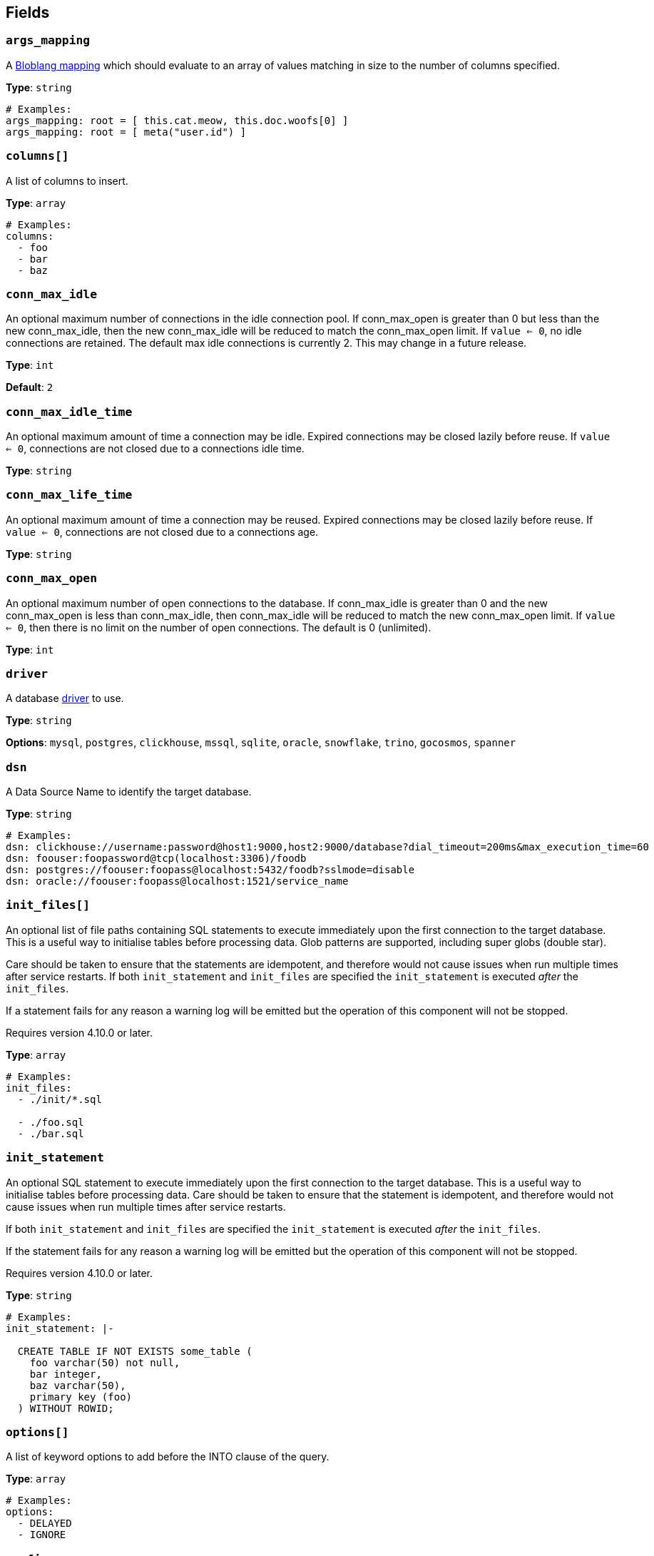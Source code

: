 // This content is autogenerated. Do not edit manually. To override descriptions, use the doc-tools CLI with the --overrides option: https://redpandadata.atlassian.net/wiki/spaces/DOC/pages/1247543314/Generate+reference+docs+for+Redpanda+Connect

== Fields

=== `args_mapping`

A xref:guides:bloblang/about.adoc[Bloblang mapping] which should evaluate to an array of values matching in size to the number of columns specified.

*Type*: `string`

[source,yaml]
----
# Examples:
args_mapping: root = [ this.cat.meow, this.doc.woofs[0] ]
args_mapping: root = [ meta("user.id") ]
----

=== `columns[]`

A list of columns to insert.

*Type*: `array`

[source,yaml]
----
# Examples:
columns:
  - foo
  - bar
  - baz

----

=== `conn_max_idle`

An optional maximum number of connections in the idle connection pool. If conn_max_open is greater than 0 but less than the new conn_max_idle, then the new conn_max_idle will be reduced to match the conn_max_open limit. If `value <= 0`, no idle connections are retained. The default max idle connections is currently 2. This may change in a future release.

*Type*: `int`

*Default*: `2`

=== `conn_max_idle_time`

An optional maximum amount of time a connection may be idle. Expired connections may be closed lazily before reuse. If `value <= 0`, connections are not closed due to a connections idle time.

*Type*: `string`

=== `conn_max_life_time`

An optional maximum amount of time a connection may be reused. Expired connections may be closed lazily before reuse. If `value <= 0`, connections are not closed due to a connections age.

*Type*: `string`

=== `conn_max_open`

An optional maximum number of open connections to the database. If conn_max_idle is greater than 0 and the new conn_max_open is less than conn_max_idle, then conn_max_idle will be reduced to match the new conn_max_open limit. If `value <= 0`, then there is no limit on the number of open connections. The default is 0 (unlimited).

*Type*: `int`

=== `driver`

A database <<drivers, driver>> to use.

*Type*: `string`

*Options*: `mysql`, `postgres`, `clickhouse`, `mssql`, `sqlite`, `oracle`, `snowflake`, `trino`, `gocosmos`, `spanner`

=== `dsn`

A Data Source Name to identify the target database.

*Type*: `string`

[source,yaml]
----
# Examples:
dsn: clickhouse://username:password@host1:9000,host2:9000/database?dial_timeout=200ms&max_execution_time=60
dsn: foouser:foopassword@tcp(localhost:3306)/foodb
dsn: postgres://foouser:foopass@localhost:5432/foodb?sslmode=disable
dsn: oracle://foouser:foopass@localhost:1521/service_name
----

=== `init_files[]`


An optional list of file paths containing SQL statements to execute immediately upon the first connection to the target database. This is a useful way to initialise tables before processing data. Glob patterns are supported, including super globs (double star).

Care should be taken to ensure that the statements are idempotent, and therefore would not cause issues when run multiple times after service restarts. If both `init_statement` and `init_files` are specified the `init_statement` is executed _after_ the `init_files`.

If a statement fails for any reason a warning log will be emitted but the operation of this component will not be stopped.


ifndef::env-cloud[]
Requires version 4.10.0 or later.
endif::[]

*Type*: `array`

[source,yaml]
----
# Examples:
init_files:
  - ./init/*.sql

  - ./foo.sql
  - ./bar.sql

----

=== `init_statement`


An optional SQL statement to execute immediately upon the first connection to the target database. This is a useful way to initialise tables before processing data. Care should be taken to ensure that the statement is idempotent, and therefore would not cause issues when run multiple times after service restarts.

If both `init_statement` and `init_files` are specified the `init_statement` is executed _after_ the `init_files`.

If the statement fails for any reason a warning log will be emitted but the operation of this component will not be stopped.


ifndef::env-cloud[]
Requires version 4.10.0 or later.
endif::[]

*Type*: `string`

[source,yaml]
----
# Examples:
init_statement: |-
  
  CREATE TABLE IF NOT EXISTS some_table (
    foo varchar(50) not null,
    bar integer,
    baz varchar(50),
    primary key (foo)
  ) WITHOUT ROWID;
  
----

=== `options[]`

A list of keyword options to add before the INTO clause of the query.

*Type*: `array`

[source,yaml]
----
# Examples:
options:
  - DELAYED
  - IGNORE

----

=== `prefix`

An optional prefix to prepend to the insert query (before INSERT).

*Type*: `string`

=== `suffix`

An optional suffix to append to the insert query.

*Type*: `string`

[source,yaml]
----
# Examples:
suffix: ON CONFLICT (name) DO NOTHING
----

=== `table`

The table to insert to.

*Type*: `string`

[source,yaml]
----
# Examples:
table: foo
----


